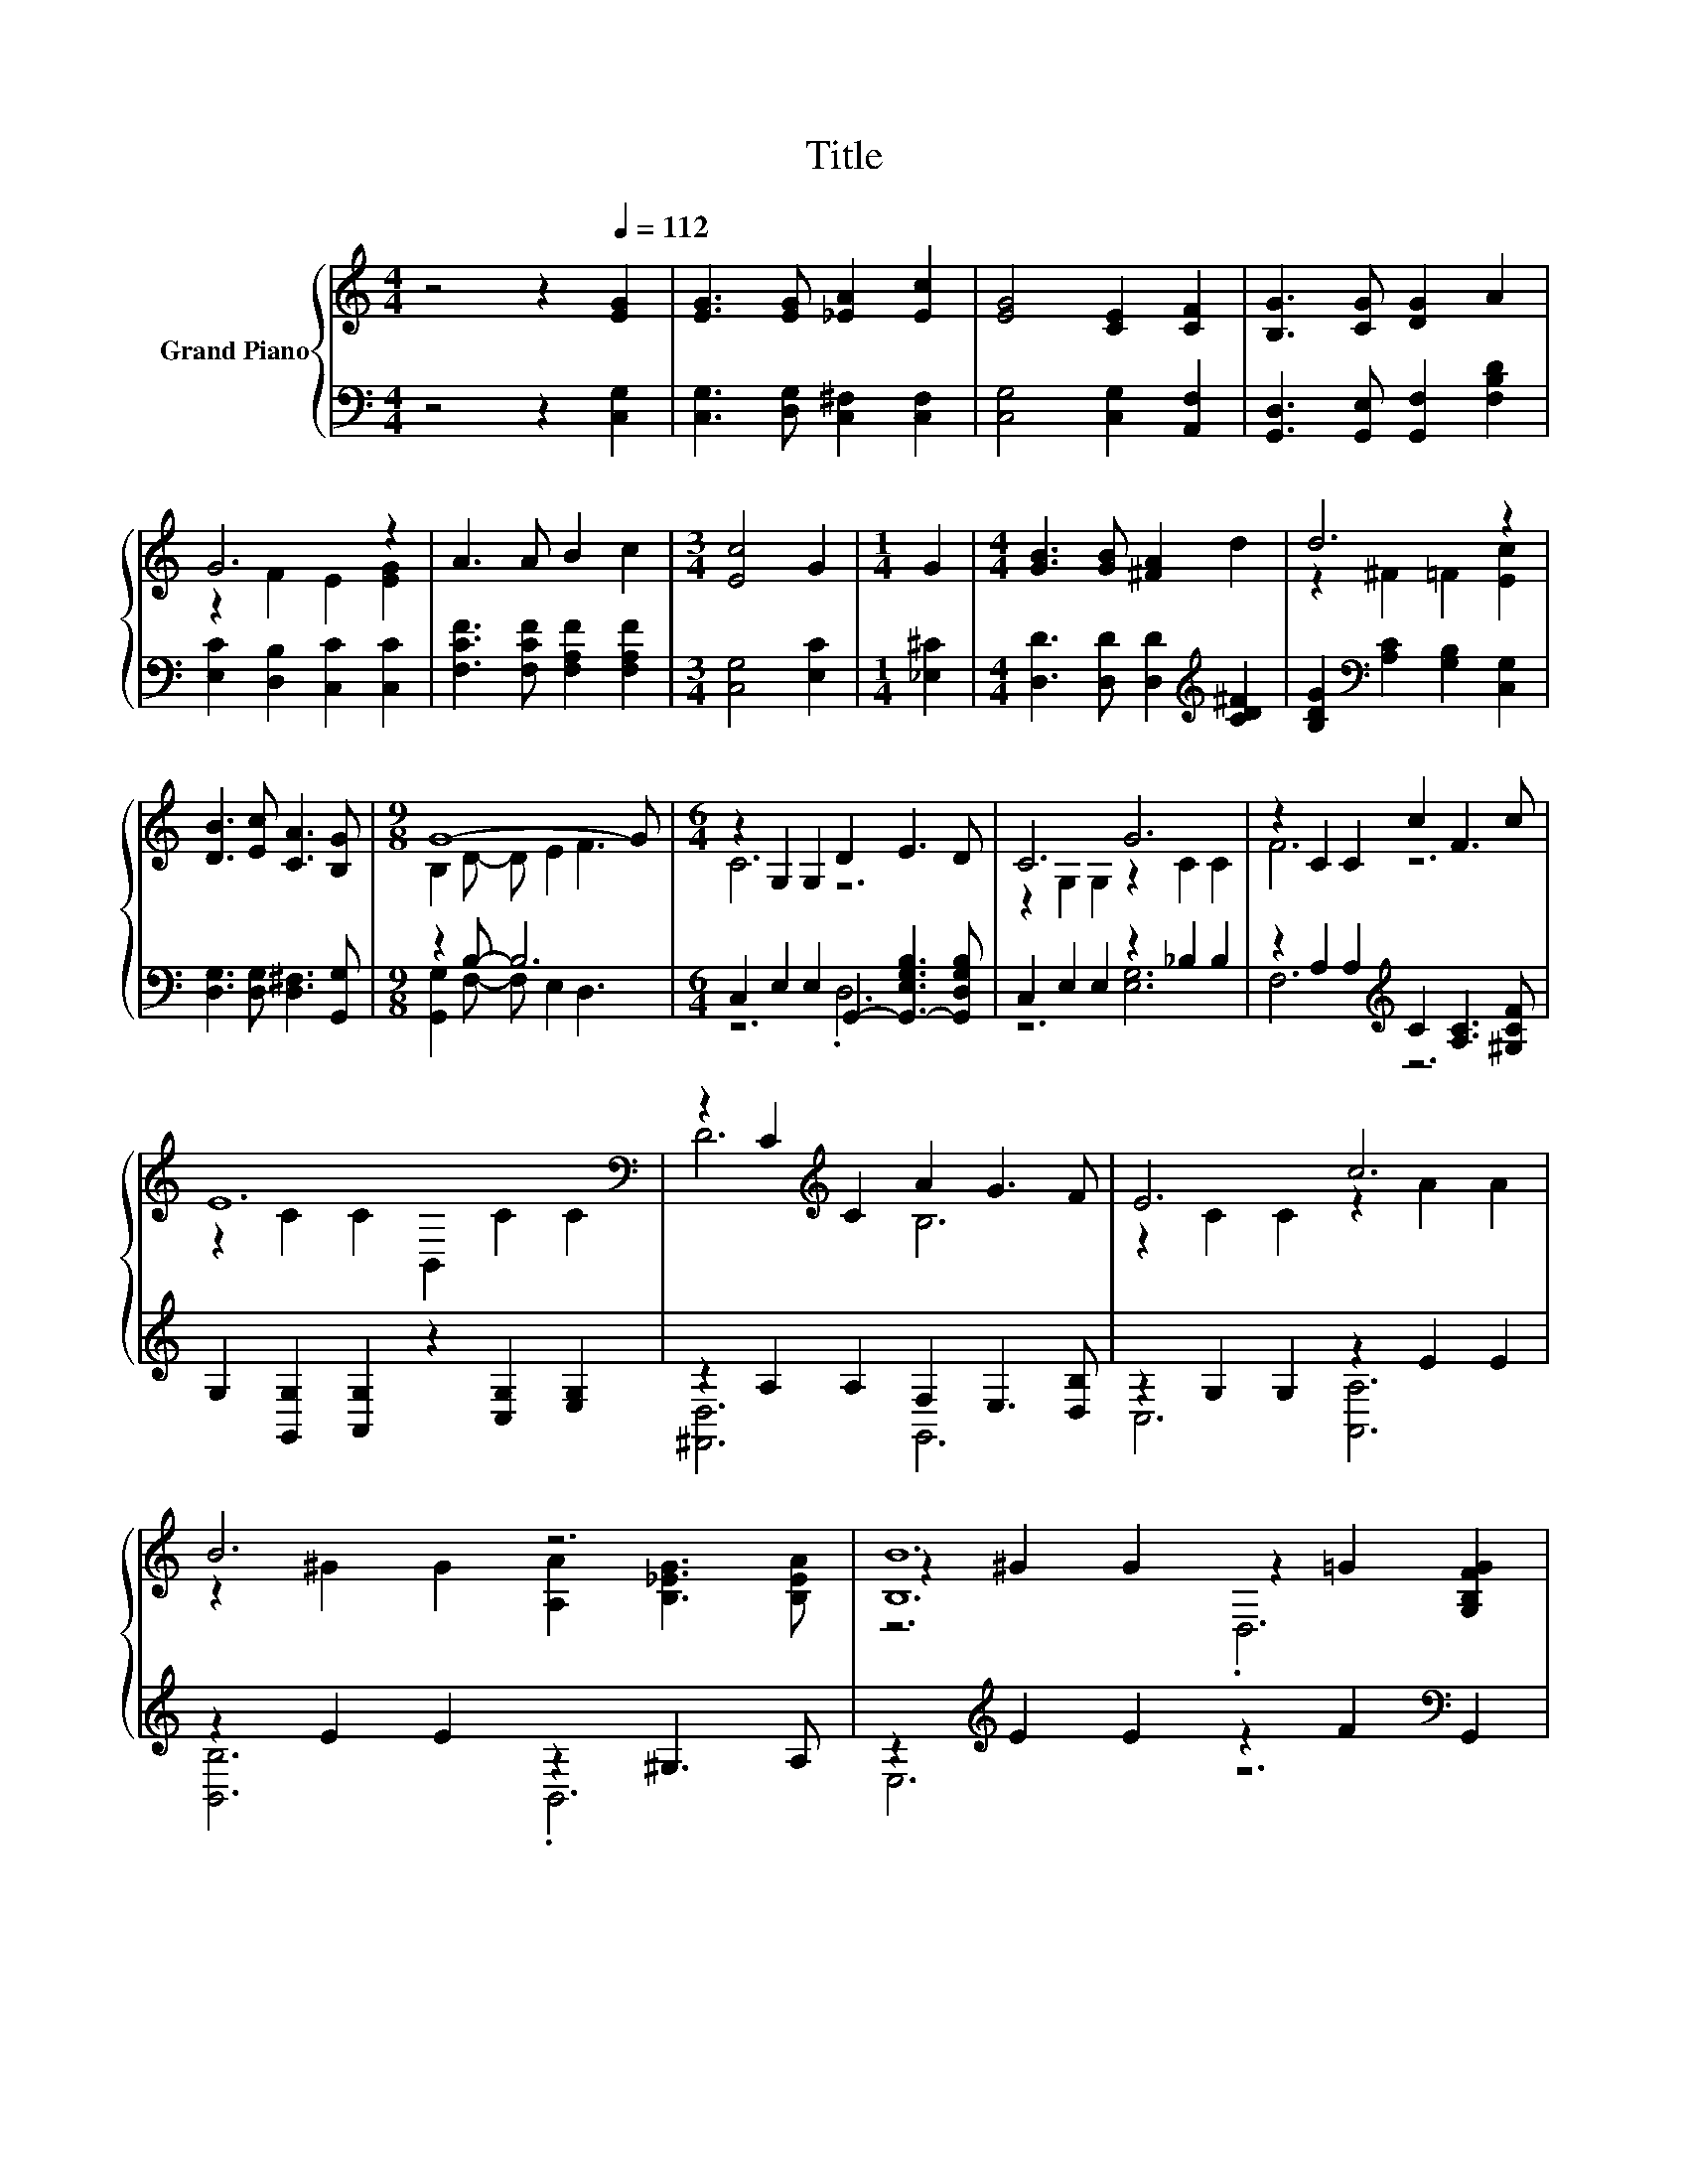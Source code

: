 X:1
T:Title
%%score { ( 1 3 5 ) | ( 2 4 ) }
L:1/8
M:4/4
K:C
V:1 treble nm="Grand Piano"
V:3 treble 
V:5 treble 
V:2 bass 
V:4 bass 
V:1
 z4 z2[Q:1/4=112] [EG]2 | [EG]3 [EG] [_EA]2 [Ec]2 | [EG]4 [CE]2 [CF]2 | [B,G]3 [CG] [DG]2 A2 | %4
 G6 z2 | A3 A B2 c2 |[M:3/4] [Ec]4 G2 |[M:1/4] G2 |[M:4/4] [GB]3 [GB] [^FA]2 d2 | d6 z2 | %10
 [DB]3 [Ec] [CA]3 [B,G] |[M:9/8] G8- G |[M:6/4] z2 G,2 G,2 D2 E3 D | C6 G6 | z2 C2 C2 c2 F3 c | %15
 E12[K:bass] | z2 C2[K:treble] C2 A2 G3 F | E6 c6 | B6 z6 | [B,B]12 | z2 G,2 G,2 D2 E3 D | C6 G6 | %22
 z2 C2 C2 c2 F3 c | E12 | [Dd]6[K:bass][K:treble] z2 [B,B]4 | G6 c6 | [Ee]6 z2 [Cc]4 | d6 c6 | %28
 z6 .c6 | A6 .G6 |[M:13/8] [^FA]-[FA]-[FA]- [FA]3 B2 e3 d2 |[M:5/4] c2- c2- c6 |] %32
V:2
 z4 z2 [C,G,]2 | [C,G,]3 [D,G,] [C,^F,]2 [C,F,]2 | [C,G,]4 [C,G,]2 [A,,F,]2 | %3
 [G,,D,]3 [G,,E,] [G,,F,]2 [F,B,D]2 | [E,C]2 [D,B,]2 [C,C]2 [C,C]2 | %5
 [F,CF]3 [F,CF] [F,A,F]2 [F,A,F]2 |[M:3/4] [C,G,]4 [E,C]2 |[M:1/4] [_E,^C]2 | %8
[M:4/4] [D,D]3 [D,D] [D,D]2[K:treble] [CD^F]2 | [B,DG]2[K:bass] [A,C]2 [G,B,]2 [C,G,]2 | %10
 [D,G,]3 [D,G,] [D,^F,]3 [G,,G,] |[M:9/8] z2 B,- B,6 | %12
[M:6/4] C,2 E,2 E,2 G,,2- [G,,-E,G,B,]3 [G,,D,G,B,] | C,2 E,2 E,2 z2 _B,2 B,2 | %14
 z2 A,2 A,2[K:treble] C2 [A,C]3 [^G,CF] | G,2 [G,,G,]2 [A,,G,]2 z2 [C,G,]2 [E,G,]2 | %16
 z2 A,2 A,2 F,2 E,3 [D,B,] | z2 G,2 G,2 z2 E2 E2 | z2 E2 E2 z2 ^G,3 A, | %19
 z2[K:treble] E2 E2 z2 F2[K:bass] G,,2 | C,2 E,2 E,2 G,,2- [G,,-E,G,B,]3 [G,,D,G,B,] | z6 G,6 | %22
 z2 A,2 A,2[K:treble] C2 [A,C]3 [^G,CF] | G,2 G,,2 A,,2 B,,2 C,2 E,2 | z6 z4 D,2 | %25
 z2 [G,,G,]2 [A,,A,]2 [B,,B,]2 [C,C]2 [D,D]2 | z6 z4 E,2 | [A,,A,]2 [E,,E,]2 [C,,C,]2 z2 E2 E2 | %28
 [D,A,]6 A,2 C3 [D,CD] | [G,CE]6 .[G,CE]6 |[M:13/8] z z z z z2[K:treble] .D3 z z z2 | %31
[M:5/4][K:bass] G,2 z2 z2 z4 |] %32
V:3
 x8 | x8 | x8 | x8 | z2 F2 E2 [EG]2 | x8 |[M:3/4] x6 |[M:1/4] x2 |[M:4/4] x8 | z2 ^F2 =F2 [Ec]2 | %10
 x8 |[M:9/8] B,2 D- D E2 F3 |[M:6/4] C6 z6 | z2 G,2 G,2 z2 C2 C2 | F6 z6 | %15
 z2 C2 C2[K:bass] B,,2 C2 C2 | D6[K:treble] B,6 | z2 C2 C2 z2 A2 A2 | %18
 z2 ^G2 G2 [A,A]2 [B,_EG]3 [B,EA] | z2 ^G2 G2 z2 =G2 [G,B,FG]2 | C6 z6 | z2 G,2 G,2 z2 C2 C2 | %22
 F6 z6 | z2 [G,C]2 [G,C]2 z2 [G,C]2 [G,C]2 | z2[K:bass] [^F,C]2 [F,C]2[K:treble] .[Cc]4 z A | %25
 z2 [CE]2 [CE]2 z2 [EG]2 [EG]2 | z2 [^G,D]2 [G,D]2 .[Dd]4 z B | z2 [EA]2 [EA]2 z2 A2 A2 | %28
 [^Fd]6 F2- [FA-]2 AF | x12 |[M:13/8] x13 |[M:5/4] E2 F2 F2 E4 |] %32
V:4
 x8 | x8 | x8 | x8 | x8 | x8 |[M:3/4] x6 |[M:1/4] x2 |[M:4/4] x6[K:treble] x2 | x2[K:bass] x6 | %10
 x8 |[M:9/8] [G,,G,]2 F,- F, E,2 D,3 |[M:6/4] z6 .D,6 | z6 [E,G,]6 | F,6[K:treble] z6 | x12 | %16
 [^F,,D,]6 G,,6 | C,6 [A,,A,]6 | [B,,B,]6 .B,,6 | E,6[K:treble] z6[K:bass] | z6 .D,6 | %21
 C,2 E,2 E,2 z2 _B,2 B,2 | F,6[K:treble] z6 | x12 | D,,2 D,2 D,2 D,,2 .[D,^F,]3 A, | x12 | %26
 E,,2 E,2 E,2 E,,2 .[E,^G,]3 B, | z6 [A,,,A,,]6 | z6 D,6 | x12 | %30
[M:13/8] [D,D]-[D,D]-[D,D]- [D,D]3[K:treble] [G,G]2- [G,B,G]3 [G,B,F]2 | %31
[M:5/4][K:bass] C,2- [C,-A,]2 [C,-A,]2 [C,G,]4 |] %32
V:5
 x8 | x8 | x8 | x8 | x8 | x8 |[M:3/4] x6 |[M:1/4] x2 |[M:4/4] x8 | x8 | x8 |[M:9/8] x9 | %12
[M:6/4] x12 | x12 | x12 | x6[K:bass] x6 | x4[K:treble] x8 | x12 | x12 | z6 .D,6 | x12 | x12 | x12 | %23
 x12 | z6[K:bass][K:treble] z4 ^F,2 | x12 | z6 z4 ^G,2 | x12 | x12 | x12 |[M:13/8] x13 | %31
[M:5/4] x10 |] %32

